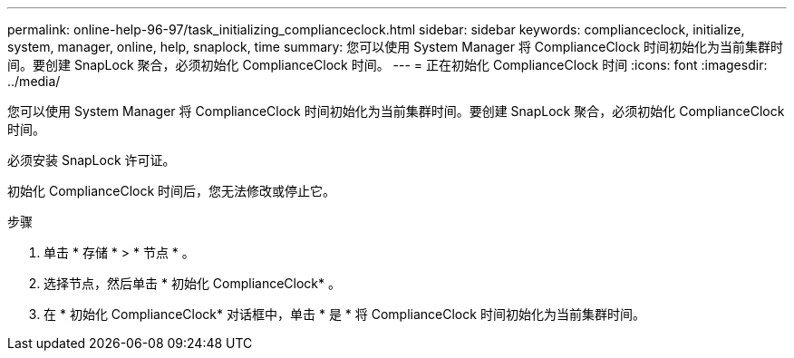 ---
permalink: online-help-96-97/task_initializing_complianceclock.html 
sidebar: sidebar 
keywords: complianceclock, initialize, system, manager, online, help, snaplock, time 
summary: 您可以使用 System Manager 将 ComplianceClock 时间初始化为当前集群时间。要创建 SnapLock 聚合，必须初始化 ComplianceClock 时间。 
---
= 正在初始化 ComplianceClock 时间
:icons: font
:imagesdir: ../media/


[role="lead"]
您可以使用 System Manager 将 ComplianceClock 时间初始化为当前集群时间。要创建 SnapLock 聚合，必须初始化 ComplianceClock 时间。

必须安装 SnapLock 许可证。

初始化 ComplianceClock 时间后，您无法修改或停止它。

.步骤
. 单击 * 存储 * > * 节点 * 。
. 选择节点，然后单击 * 初始化 ComplianceClock* 。
. 在 * 初始化 ComplianceClock* 对话框中，单击 * 是 * 将 ComplianceClock 时间初始化为当前集群时间。

